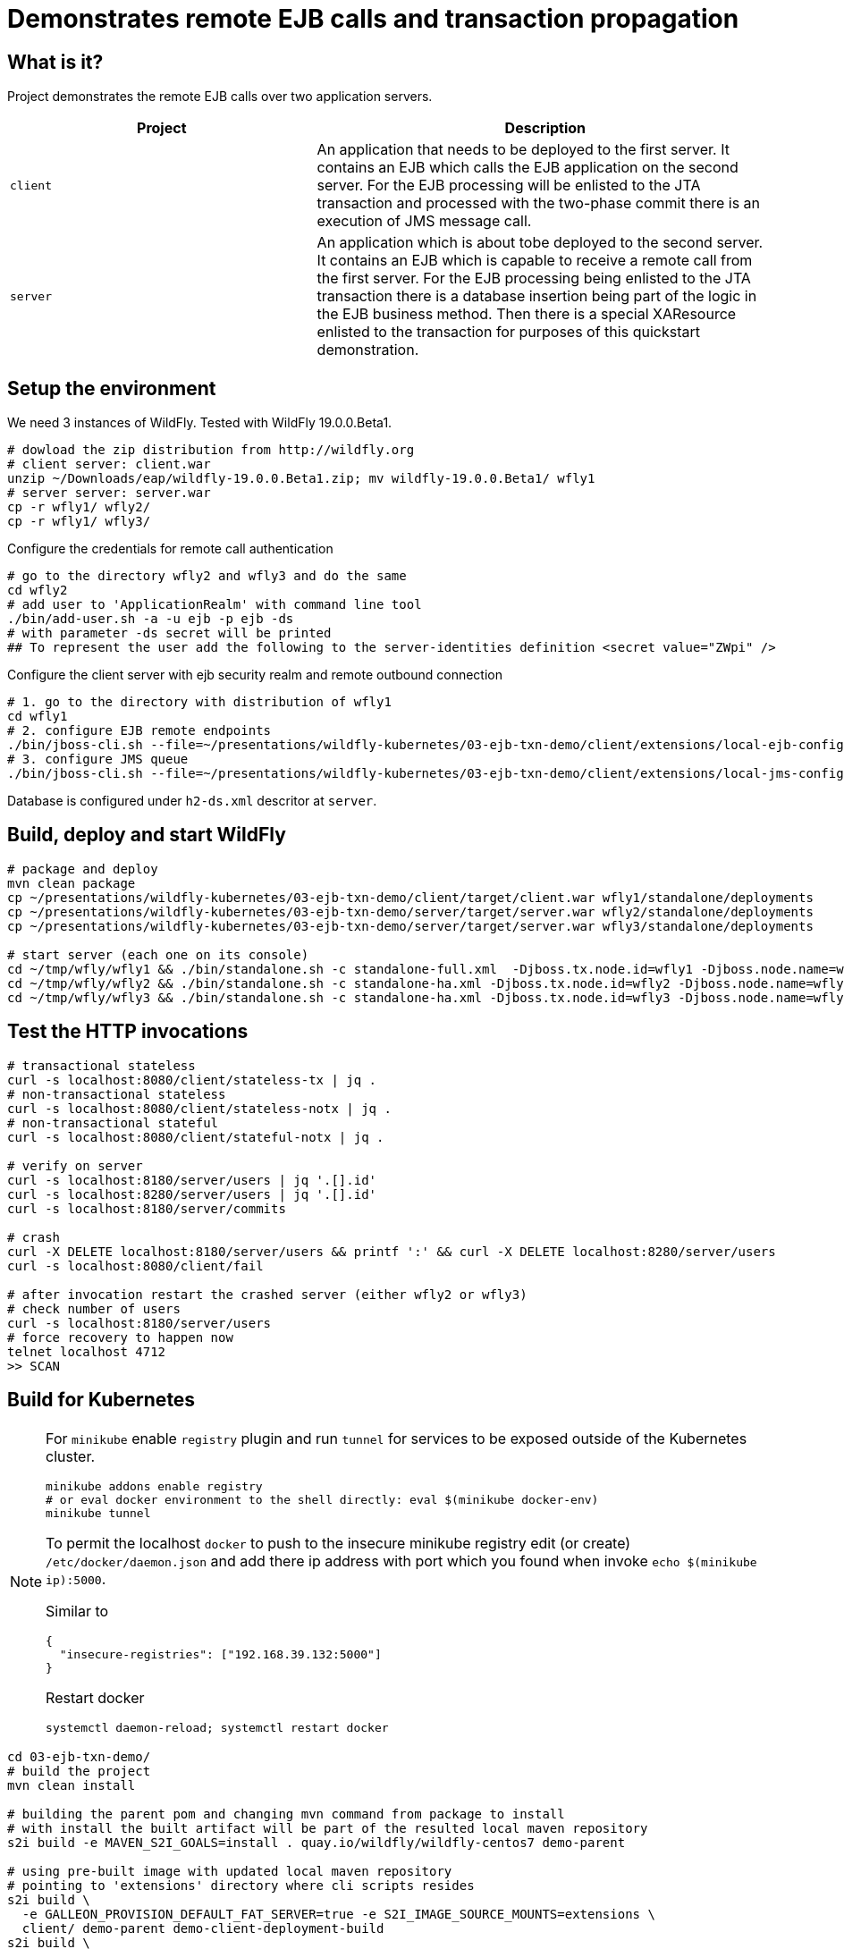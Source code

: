 = Demonstrates remote EJB calls and transaction propagation

== What is it?

Project demonstrates the remote EJB calls over two application servers.

[cols="40%,60%",options="headers"]
|===
|Project |Description

|`client`
|An application that needs to be deployed to the first server. It contains an EJB which calls
 the EJB application on the second server.
 For the EJB processing will be enlisted to the JTA transaction and processed with the two-phase
 commit there is an execution of JMS message call.

|`server`
|An application which is about tobe deployed to the second server. It contains an EJB which is capable
 to receive a remote call from the first server.
 For the EJB processing being enlisted to the JTA transaction there is a database insertion
 being part of the logic in the EJB business method. Then there is a special XAResource
 enlisted to the transaction for purposes of this quickstart demonstration.

|===

== Setup the environment

We need 3 instances of WildFly. Tested with WildFly 19.0.0.Beta1.

[code, bash]
----
# dowload the zip distribution from http://wildfly.org
# client server: client.war
unzip ~/Downloads/eap/wildfly-19.0.0.Beta1.zip; mv wildfly-19.0.0.Beta1/ wfly1
# server server: server.war
cp -r wfly1/ wfly2/
cp -r wfly1/ wfly3/
----

Configure the credentials for remote call authentication

[source,bash]
----
# go to the directory wfly2 and wfly3 and do the same
cd wfly2
# add user to 'ApplicationRealm' with command line tool
./bin/add-user.sh -a -u ejb -p ejb -ds
# with parameter -ds secret will be printed
## To represent the user add the following to the server-identities definition <secret value="ZWpi" />
----

Configure the client server with ejb security realm and remote outbound connection

[source,bash]
----
# 1. go to the directory with distribution of wfly1
cd wfly1
# 2. configure EJB remote endpoints
./bin/jboss-cli.sh --file=~/presentations/wildfly-kubernetes/03-ejb-txn-demo/client/extensions/local-ejb-configuration.cli
# 3. configure JMS queue
./bin/jboss-cli.sh --file=~/presentations/wildfly-kubernetes/03-ejb-txn-demo/client/extensions/local-jms-configuration.cli
----

Database is configured under `h2-ds.xml` descritor at `server`.

== Build, deploy and start WildFly

[source,sh]
----
# package and deploy
mvn clean package
cp ~/presentations/wildfly-kubernetes/03-ejb-txn-demo/client/target/client.war wfly1/standalone/deployments
cp ~/presentations/wildfly-kubernetes/03-ejb-txn-demo/server/target/server.war wfly2/standalone/deployments
cp ~/presentations/wildfly-kubernetes/03-ejb-txn-demo/server/target/server.war wfly3/standalone/deployments

# start server (each one on its console)
cd ~/tmp/wfly/wfly1 && ./bin/standalone.sh -c standalone-full.xml  -Djboss.tx.node.id=wfly1 -Djboss.node.name=wfly1
cd ~/tmp/wfly/wfly2 && ./bin/standalone.sh -c standalone-ha.xml -Djboss.tx.node.id=wfly2 -Djboss.node.name=wfly2 -Djboss.socket.binding.port-offset=100
cd ~/tmp/wfly/wfly3 && ./bin/standalone.sh -c standalone-ha.xml -Djboss.tx.node.id=wfly3 -Djboss.node.name=wfly3 -Djboss.socket.binding.port-offset=200
----

== Test the HTTP invocations

[source,sh]
----
# transactional stateless
curl -s localhost:8080/client/stateless-tx | jq .
# non-transactional stateless
curl -s localhost:8080/client/stateless-notx | jq .
# non-transactional stateful
curl -s localhost:8080/client/stateful-notx | jq .

# verify on server
curl -s localhost:8180/server/users | jq '.[].id'
curl -s localhost:8280/server/users | jq '.[].id'
curl -s localhost:8180/server/commits

# crash
curl -X DELETE localhost:8180/server/users && printf ':' && curl -X DELETE localhost:8280/server/users
curl -s localhost:8080/client/fail

# after invocation restart the crashed server (either wfly2 or wfly3)
# check number of users
curl -s localhost:8180/server/users
# force recovery to happen now
telnet localhost 4712
>> SCAN
----

== Build for Kubernetes

[NOTE]
====
For `minikube` enable `registry` plugin and run `tunnel` for services to be exposed outside
of the Kubernetes cluster.

[source,sh]
----
minikube addons enable registry
# or eval docker environment to the shell directly: eval $(minikube docker-env)
minikube tunnel
----

To permit the localhost `docker` to push to the insecure minikube registry
edit (or create) `/etc/docker/daemon.json` and add there ip address with port
which you found when invoke `echo $(minikube ip):5000`.

Similar to
[code,yaml]
----
{
  "insecure-registries": ["192.168.39.132:5000"]
}
----
Restart docker
[code,sh]
----
systemctl daemon-reload; systemctl restart docker
----
====

[source,bash]
----
cd 03-ejb-txn-demo/
# build the project
mvn clean install

# building the parent pom and changing mvn command from package to install
# with install the built artifact will be part of the resulted local maven repository
s2i build -e MAVEN_S2I_GOALS=install . quay.io/wildfly/wildfly-centos7 demo-parent

# using pre-built image with updated local maven repository
# pointing to 'extensions' directory where cli scripts resides
s2i build \
  -e GALLEON_PROVISION_DEFAULT_FAT_SERVER=true -e S2I_IMAGE_SOURCE_MOUNTS=extensions \
  client/ demo-parent demo-client-deployment-build
s2i build \
  -e GALLEON_PROVISION_DEFAULT_FAT_SERVER=true -e S2I_IMAGE_SOURCE_MOUNTS=extensions \
  server/ demo-parent demo-server-deployment-build
----

With the build default servers, let's build the runtime servers

[source,sh]
----
cd s2i-runtime-image
# change Dockerfile `--from` to `demo-client-deployment-build`, enable JAVA_OPTS_APPEND
docker build --squash -t $(minikube ip):5000/demo/client-deployment . && \
docker push $(minikube ip):5000/demo/client-deployment
# change Dockerfile `--from` to `demo-server-deployment-build`, comment out JAVA_OPTS_APPEND
docker build --squash -t $(minikube ip):5000/demo/server-deployment . && \
docker push $(minikube ip):5000/demo/server-deployment
----

Now we can deploy

[source,sh]
----
kubectl create deployment client --image=localhost:5000/demo/client-deployment
# kubectl set env deployment/client STATEFULSET_HEADLESS_SERVICE_NAME=client
kubectl expose deployment client --type=LoadBalancer --port=8080

kubectl create deployment server --image=localhost:5000/demo/server-deployment
# kubectl set env deployment/server STATEFULSET_HEADLESS_SERVICE_NAME=server
kubectl expose deployment server --type=LoadBalancer --port=8080

kubectl scale deployment server --replicas=2
----

Now we want to scale up the server pods where we need to tune a bit the Kubernetes config

[source,sh]
----
# for clustering would work there is used KUBE_PING protocol currently
# the pod has to have rights to list all available pods under namespace. One way is to add 'view'
# role to the default service account
cat << EOF | kubectl create -f -
kind: RoleBinding
apiVersion: rbac.authorization.k8s.io/v1
metadata:
  name: view
subjects:
- kind: ServiceAccount
  name: default
roleRef:
  kind: ClusterRole
  name: view
  apiGroup: rbac.authorization.k8s.io
EOF
----

Now executing the endpoints

[source,sh]
----
# check the external ip addresses for the cluster services
kube get svc
curl $(minikube service client --url)/client/stateless-tx | jq .
----

=== Issues

Bad practices in general for cloud

* data component should be separated from the business logic

Troubles of `Deployment`

* it does not preserve hostname which is problematic for recovery calls going to finish the transaction
* it does not preserve the persistence storage per pod where data folder is needed for storing transactional data
** it could be walked around with shared peristent storage mounted to all `Deployment`s of the one type

Here the WildFly Operator gives the helping hand

=== Fixing the issues of the "naive" transfer to Kubernetes

[NOTE]
====
Delete what was deployed previously
[source]
----
kube delete deployment service --all
----

====

. Deployment PostgreSQL database on Kubernetes
+
[source,bash]
----
kubectl create -f client/extensions/postgresql.deployment.yaml
----

. Deploy Artemis MQ on Kubernetes (???)
+
[source,bash]
----
# define role and account
kube create -f https://raw.githubusercontent.com/rh-messaging/activemq-artemis-operator/master/deploy/service_account.yaml
kube create -f https://raw.githubusercontent.com/rh-messaging/activemq-artemis-operator/master/deploy/role.yaml
kube create -f https://raw.githubusercontent.com/rh-messaging/activemq-artemis-operator/master/deploy/role_binding.yaml

# define CRDs
kubectl create -f https://raw.githubusercontent.com/rh-messaging/activemq-artemis-operator/master/deploy/crds/broker_v2alpha1_activemqartemisscaledown_crd.yaml
kubectl create -f https://raw.githubusercontent.com/rh-messaging/activemq-artemis-operator/master/deploy/crds/broker_v2alpha1_activemqartemisaddress_crd.yaml
kubectl create -f https://raw.githubusercontent.com/rh-messaging/activemq-artemis-operator/master/deploy/crds/broker_v2alpha1_activemqartemis_crd.yaml

# create the operator deployment
kubectl create -f https://raw.githubusercontent.com/rh-messaging/activemq-artemis-operator/master/deploy/operator.yaml

# upload the application definition as CustomerResource

----

Now we deploy with WildFly Operator

Do changes in source code

* rename `server/main/webapp/WEB-INF/h2-ds.xml` to `server/main/webapp/WEB-INF/h2-ds.xml.temp`
* check `client/extensions` files `postconfigure.sh` and `kubernetes-jms-configuration.cli` (to point with headless service)

[source,sh]
----
# build the image with galleon layers
s2i build -e GALLEON_PROVISION_DEFAULT_FAT_SERVER=true -e S2I_IMAGE_SOURCE_MOUNTS=extensions \
  client/ demo-parent demo-client-build
s2i build -e GALLEON_PROVISION_DEFAULT_FAT_SERVER=true -e S2I_IMAGE_SOURCE_MOUNTS=extensions \
  server/ demo-parent demo-server-build
# build the runtime image
cd s2i-runtime-image
# change Dockerfile `--from` to `demo-client-build`, enable JAVA_OPTS_APPEND
docker build --squash -t $(minikube ip):5000/demo/client .
docker push $(minikube ip):5000/demo/client
# change Dockerfile `--from` to `demo-server-build`, comment out JAVA_OPTS_APPEND
docker build --squash -t $(minikube ip):5000/demo/server .
docker push $(minikube ip):5000/demo/server
----

Now we have the images prepared. The images configured following

* `client/configuration`
** xml descriptor of `wildlfly-config-url` property
* `server/configuration`
** properties file `application-users.properties` that configures a user `ejb` to be authorized on receiving EJB calls
* `client/extensions/remote-configuration.cli`
** sockets, security realm and remote outbound connection for connecting to the `server` deployment
** enabling transaction manager socket to accept calls to execute transaction recovery
** http socket client mapping for https://github.com/wildfly/wildfly/blob/master/docs/src/main/asciidoc/_developer-guide/ejb3/EJB_on_Kubernetes.adoc#ejb-configuration-for-kubernetes[EJB remoting works]
* `client/extensions/clustering.cli`
** adding jgroups extension and subsystem configuration
** reconfiguration of Infinispan caches for being distributed
** http socket client mapping for EJB remoting works

Now we need to prepare for WildFly Operator. See
https://github.com/wildfly/wildfly-operator/blob/master/build/run-minikube.sh

[NOTE]
====
More user friendly way how to install the WildFly Operator is via
https://operatorhub.io
which is easy to go with OpenShift.
====

[source,sh]
----
cd $GOPATH/src/github.com/wildfly/wildfly-operator/
./src/github.com/wildfly/wildfly-operator/build/run-minikube.sh
----

Then create `CustomerResource`s of kind `WildFlyServer`.

[source,sh]
----
cd 03-ejb-txn-demo
mvn clean install
kubectl create -f ./client/client-cr.yaml
kubectl create -f ./server/server-cr.yaml
----

Now we can run

[source,sh]
----
curl -s $(minikube service client-loadbalancer --url)/client/stateless-tx | jq .
 url -s $(minikube service client-loadbalancer --url)/client/fail
----

[NOTE]
====
Way how to create own `xml` descriptor with config map
https://github.com/wildfly/wildfly-operator/tree/master/examples/clustering
====